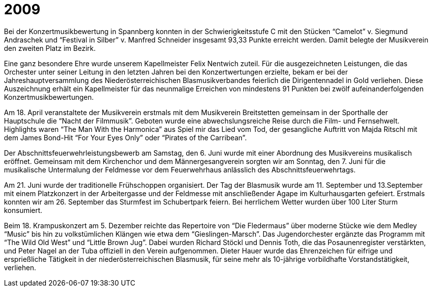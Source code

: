 = 2009

Bei der Konzertmusikbewertung in Spannberg konnten in der Schwierigkeitsstufe C mit den Stücken "`Camelot`" v.
Siegmund Andraschek und "`Festival in Silber`" v. Manfred Schneider insgesamt 93,33 Punkte erreicht werden.
Damit belegte der Musikverein den zweiten Platz im Bezirk.

Eine ganz besondere Ehre wurde unserem Kapellmeister Felix Nentwich zuteil.
Für die ausgezeichneten Leistungen, die das Orchester unter seiner Leitung in den letzten Jahren bei den Konzertwertungen erzielte, bekam er bei der Jahreshauptversammlung des Niederösterreichischen Blasmusikverbandes feierlich die Dirigentennadel in Gold verliehen.
Diese Auszeichnung erhält ein Kapellmeister für das neunmalige Erreichen von mindestens 91 Punkten bei zwölf aufeinanderfolgenden Konzertmusikbewertungen.

Am 18. April veranstaltete der Musikverein erstmals mit dem Musikverein Breitstetten gemeinsam in der Sporthalle der Hauptschule die "`Nacht der Filmmusik`".
Geboten wurde eine abwechslungsreiche Reise durch die Film- und Fernsehwelt.
Highlights waren "`The Man With the Harmonica`" aus Spiel mir das Lied vom Tod, der gesangliche Auftritt von Majda Ritschl mit dem James Bond-Hit "`For Your Eyes Only`" oder "`Pirates of the Carribean`".

Der Abschnittsfeuerwehrleistungsbewerb am Samstag, den 6.
Juni wurde mit einer Abordnung des Musikvereins musikalisch eröffnet.
Gemeinsam mit dem Kirchenchor und dem Männergesangverein sorgten wir am Sonntag, den 7.
Juni für die musikalische Untermalung der Feldmesse vor dem Feuerwehrhaus anlässlich des Abschnittsfeuerwehrtags.

Am 21. Juni wurde der traditionelle Frühschoppen organisiert.
Der Tag der Blasmusik wurde am 11. September und 13.September mit einem Platzkonzert in der Arbeitergasse und der Feldmesse mit anschließender Agape im Kulturhausgarten gefeiert.
Erstmals konnten wir am 26. September das Sturmfest im Schubertpark feiern.
Bei herrlichem Wetter wurden über 100 Liter Sturm konsumiert.

Beim 18. Krampuskonzert am 5. Dezember reichte das Repertoire von "`Die Fledermaus`" über moderne Stücke wie dem Medley "`Music`" bis hin zu volkstümlichen Klängen wie etwa dem "`Gieslingen-Marsch`".
Das Jugendorchester ergänzte das Programm mit "`The Wild Old West`" und "`Little Brown Jug`".
Dabei wurden Richard Stöckl und Dennis Toth, die das Posaunenregister verstärkten, und Peter Nagel an der Tuba offiziell in den Verein aufgenommen.
Dieter Hauer wurde das Ehrenzeichen für eifrige und ersprießliche Tätigkeit in der niederösterreichischen Blasmusik, für seine mehr als 10-jährige vorbildhafte Vorstandstätigkeit, verliehen.
